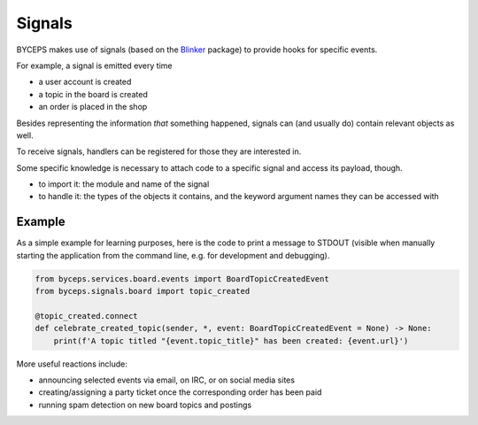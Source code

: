 Signals
=======

BYCEPS makes use of signals (based on the Blinker_ package) to provide
hooks for specific events.

For example, a signal is emitted every time

* a user account is created
* a topic in the board is created
* an order is placed in the shop

Besides representing the information *that* something happened, signals
can (and usually do) contain relevant objects as well.

To receive signals, handlers can be registered for those they are
interested in.

Some specific knowledge is necessary to attach code to a specific
signal and access its payload, though.

* to import it: the module and name of the signal

* to handle it: the types of the objects it contains, and the keyword
  argument names they can be accessed with


Example
-------

As a simple example for learning purposes, here is the code to print a
message to STDOUT (visible when manually starting the application from
the command line, e.g. for development and debugging).

.. code-block:: python

    from byceps.services.board.events import BoardTopicCreatedEvent
    from byceps.signals.board import topic_created

    @topic_created.connect
    def celebrate_created_topic(sender, *, event: BoardTopicCreatedEvent = None) -> None:
        print(f'A topic titled "{event.topic_title}" has been created: {event.url}')

More useful reactions include:

* announcing selected events via email, on IRC, or on social media sites
* creating/assigning a party ticket once the corresponding order has been paid
* running spam detection on new board topics and postings

.. _Blinker: https://pythonhosted.org/blinker/
